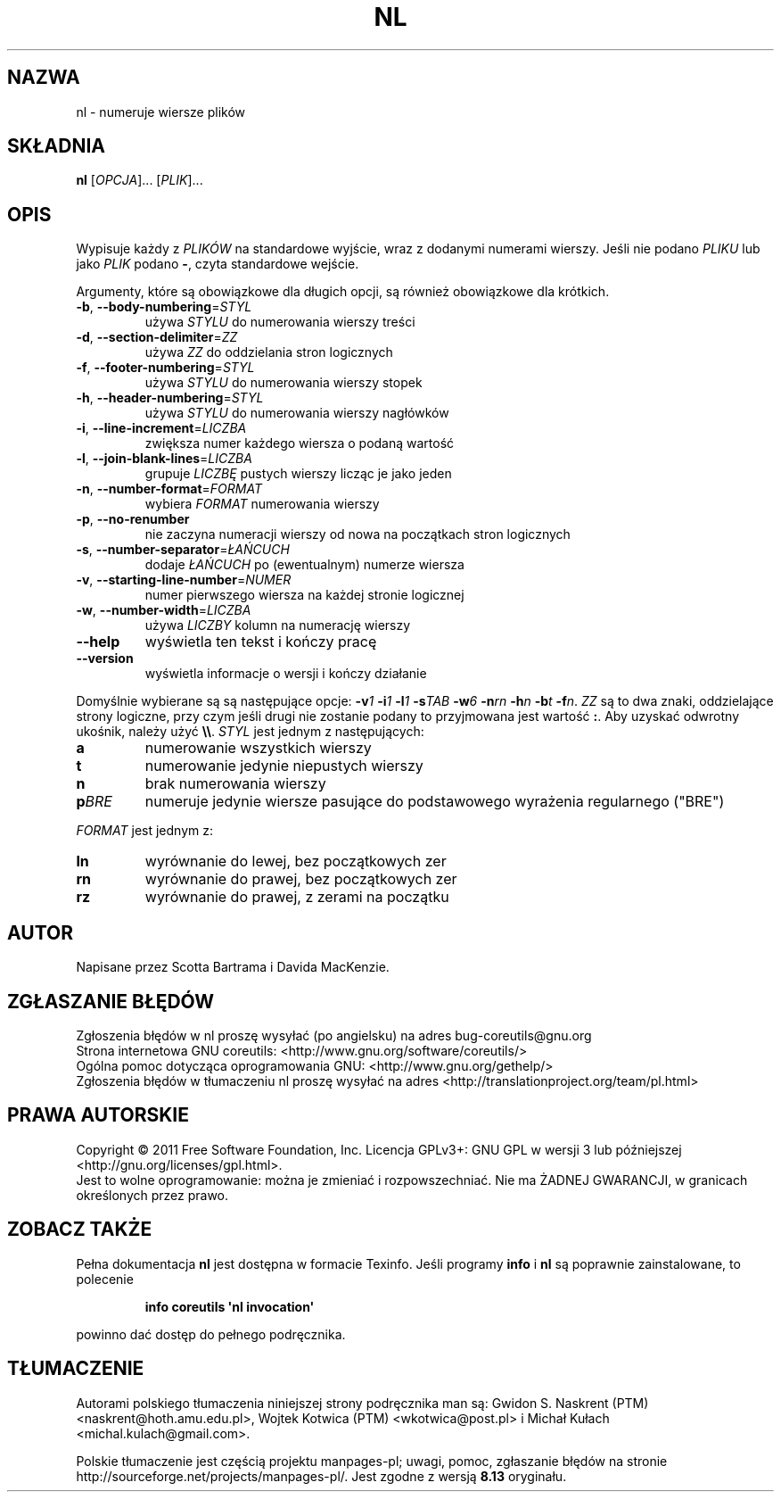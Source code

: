 .\" DO NOT MODIFY THIS FILE!  It was generated by help2man 1.35.
.\"*******************************************************************
.\"
.\" This file was generated with po4a. Translate the source file.
.\"
.\"*******************************************************************
.\" This file is distributed under the same license as original manpage
.\" Copyright of the original manpage:
.\" Copyright © 1984-2008 Free Software Foundation, Inc. (GPL-3+)
.\" Copyright © of Polish translation:
.\" Gwidon S. Naskrent (PTM) <naskrent@hoth.amu.edu.pl>, 1999.
.\" Wojtek Kotwica (PTM) <wkotwica@post.pl>, 2000.
.\" Michał Kułach <michal.kulach@gmail.com>, 2012.
.TH NL 1 "wrzesień 2011" "GNU coreutils 8.12.197\-032bb" "Polecenia użytkownika"
.SH NAZWA
nl \- numeruje wiersze plików
.SH SKŁADNIA
\fBnl\fP [\fIOPCJA\fP]... [\fIPLIK\fP]...
.SH OPIS
.\" Add any additional description here
.PP
Wypisuje każdy z \fIPLIKÓW\fP na standardowe wyjście, wraz z dodanymi numerami
wierszy. Jeśli nie podano \fIPLIKU\fP lub jako \fIPLIK\fP podano \fB\-\fP, czyta
standardowe wejście.
.PP
Argumenty, które są obowiązkowe dla długich opcji, są również obowiązkowe
dla krótkich.
.TP 
\fB\-b\fP, \fB\-\-body\-numbering\fP=\fISTYL\fP
używa \fISTYLU\fP do numerowania wierszy treści
.TP 
\fB\-d\fP, \fB\-\-section\-delimiter\fP=\fIZZ\fP
używa \fIZZ\fP do oddzielania stron logicznych
.TP 
\fB\-f\fP, \fB\-\-footer\-numbering\fP=\fISTYL\fP
używa \fISTYLU\fP do numerowania wierszy stopek
.TP 
\fB\-h\fP, \fB\-\-header\-numbering\fP=\fISTYL\fP
używa \fISTYLU\fP do numerowania wierszy nagłówków
.TP 
\fB\-i\fP, \fB\-\-line\-increment\fP=\fILICZBA\fP
zwiększa numer każdego wiersza o podaną wartość
.TP 
\fB\-l\fP, \fB\-\-join\-blank\-lines\fP=\fILICZBA\fP
grupuje \fILICZBĘ\fP pustych wierszy licząc je jako jeden
.TP 
\fB\-n\fP, \fB\-\-number\-format\fP=\fIFORMAT\fP
wybiera \fIFORMAT\fP numerowania wierszy
.TP 
\fB\-p\fP, \fB\-\-no\-renumber\fP
nie zaczyna numeracji wierszy od nowa na początkach stron logicznych
.TP 
\fB\-s\fP, \fB\-\-number\-separator\fP=\fIŁAŃCUCH\fP
dodaje \fIŁAŃCUCH\fP po (ewentualnym) numerze wiersza
.TP 
\fB\-v\fP, \fB\-\-starting\-line\-number\fP=\fINUMER\fP
numer pierwszego wiersza na każdej stronie logicznej
.TP 
\fB\-w\fP, \fB\-\-number\-width\fP=\fILICZBA\fP
używa \fILICZBY\fP kolumn na numerację wierszy
.TP 
\fB\-\-help\fP
wyświetla ten tekst i kończy pracę
.TP 
\fB\-\-version\fP
wyświetla informacje o wersji i kończy działanie
.PP
Domyślnie wybierane są są następujące opcje: \fB\-v\fP\fI1\fP \fB\-i\fP\fI1\fP \fB\-l\fP\fI1\fP
\fB\-s\fP\fITAB\fP \fB\-w\fP\fI6\fP \fB\-n\fP\fIrn\fP \fB\-h\fP\fIn\fP \fB\-b\fP\fIt\fP \fB\-f\fP\fIn\fP. \fIZZ\fP są to
dwa znaki, oddzielające strony logiczne, przy czym jeśli drugi nie zostanie
podany to przyjmowana jest wartość \fB:\fP. Aby uzyskać odwrotny ukośnik,
należy użyć \fB\e\e\fP. \fISTYL\fP jest jednym z następujących:
.TP 
\fBa\fP
numerowanie wszystkich wierszy
.TP 
\fBt\fP
numerowanie jedynie niepustych wierszy
.TP 
\fBn\fP
brak numerowania wierszy
.TP 
\fBp\fP\fIBRE\fP
numeruje jedynie wiersze pasujące do podstawowego wyrażenia regularnego
("BRE")
.PP
\fIFORMAT\fP jest jednym z:
.TP 
\fBln\fP
wyrównanie do lewej, bez początkowych zer
.TP 
\fBrn\fP
wyrównanie do prawej, bez początkowych zer
.TP 
\fBrz\fP
wyrównanie do prawej, z zerami na początku
.SH AUTOR
Napisane przez Scotta Bartrama i Davida MacKenzie.
.SH ZGŁASZANIE\ BŁĘDÓW
Zgłoszenia błędów w nl proszę wysyłać (po angielsku) na adres
bug\-coreutils@gnu.org
.br
Strona internetowa GNU coreutils:
<http://www.gnu.org/software/coreutils/>
.br
Ogólna pomoc dotycząca oprogramowania GNU:
<http://www.gnu.org/gethelp/>
.br
Zgłoszenia błędów w tłumaczeniu nl proszę wysyłać na adres
<http://translationproject.org/team/pl.html>
.SH PRAWA\ AUTORSKIE
Copyright \(co 2011 Free Software Foundation, Inc. Licencja GPLv3+: GNU GPL
w wersji 3 lub późniejszej <http://gnu.org/licenses/gpl.html>.
.br
Jest to wolne oprogramowanie: można je zmieniać i rozpowszechniać. Nie ma
ŻADNEJ\ GWARANCJI, w granicach określonych przez prawo.
.SH "ZOBACZ TAKŻE"
Pełna dokumentacja \fBnl\fP jest dostępna w formacie Texinfo. Jeśli programy
\fBinfo\fP i \fBnl\fP są poprawnie zainstalowane, to polecenie
.IP
\fBinfo coreutils \(aqnl invocation\(aq\fP
.PP
powinno dać dostęp do pełnego podręcznika.
.SH TŁUMACZENIE
Autorami polskiego tłumaczenia niniejszej strony podręcznika man są:
Gwidon S. Naskrent (PTM) <naskrent@hoth.amu.edu.pl>,
Wojtek Kotwica (PTM) <wkotwica@post.pl>
i
Michał Kułach <michal.kulach@gmail.com>.
.PP
Polskie tłumaczenie jest częścią projektu manpages-pl; uwagi, pomoc, zgłaszanie błędów na stronie http://sourceforge.net/projects/manpages-pl/. Jest zgodne z wersją \fB 8.13 \fPoryginału.
